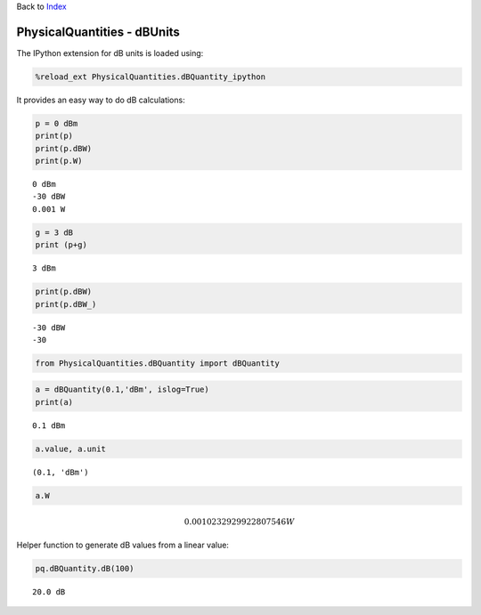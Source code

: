 
Back to `Index <index.ipynb>`__

PhysicalQuantities - dBUnits
============================

The IPython extension for dB units is loaded using:

.. code:: python

    %reload_ext PhysicalQuantities.dBQuantity_ipython

It provides an easy way to do dB calculations:

.. code:: python

    p = 0 dBm
    print(p)
    print(p.dBW)
    print(p.W)


.. parsed-literal::

    0 dBm
    -30 dBW
    0.001 W


.. code:: python

    g = 3 dB
    print (p+g)


.. parsed-literal::

    3 dBm


.. code:: python

    print(p.dBW)
    print(p.dBW_)


.. parsed-literal::

    -30 dBW
    -30


.. code:: python

    from PhysicalQuantities.dBQuantity import dBQuantity

.. code:: python

    a = dBQuantity(0.1,'dBm', islog=True)
    print(a)


.. parsed-literal::

    0.1 dBm


.. code:: python

    a.value, a.unit




.. parsed-literal::

    (0.1, 'dBm')



.. code:: python

    a.W




.. math::

    0.0010232929922807546 $W



Helper function to generate dB values from a linear value:

.. code:: python

    pq.dBQuantity.dB(100)




.. parsed-literal::

    20.0 dB



